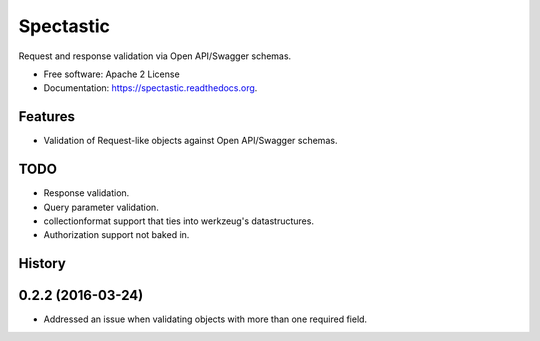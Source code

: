 ===============================
Spectastic
===============================

.. image:: https://img.shields.io/travis/planetlabs/spectastic.svg
        :target: https://travis-ci.org/planetlabs/spectastic

.. image:: https://img.shields.io/pypi/v/spectastic.svg
        :target: https://pypi.python.org/pypi/spectastic


Request and response validation via Open API/Swagger schemas.

* Free software: Apache 2 License
* Documentation: https://spectastic.readthedocs.org.

Features
--------

- Validation of Request-like objects against Open API/Swagger schemas.


TODO
----
* Response validation.
* Query parameter validation.
* collectionformat support that ties into werkzeug's datastructures.
* Authorization support not baked in.




History
-------

0.2.2 (2016-03-24)
---------------------

* Addressed an issue when validating objects with more than one required field.


